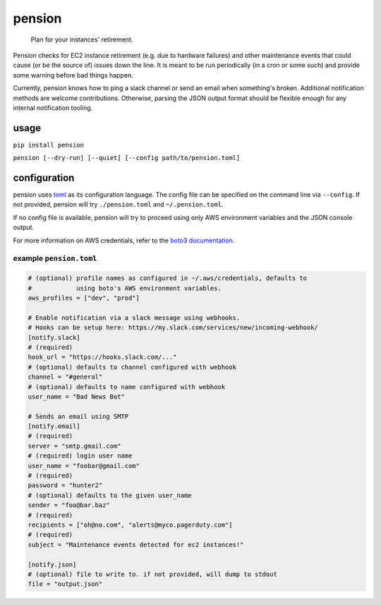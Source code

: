 pension
=======

    Plan for your instances' retirement.

Pension checks for EC2 instance retirement (e.g. due to hardware
failures) and other maintenance events that could cause (or be the
source of) issues down the line. It is meant to be run periodically (in
a cron or some such) and provide some warning before bad things happen.

Currently, pension knows how to ping a slack channel or send an email
when something's broken. Additional notification methods are welcome
contributions. Otherwise, parsing the JSON output format should be
flexible enough for any internal notification tooling.

usage
~~~~~

``pip install pension``

``pension [--dry-run] [--quiet] [--config path/to/pension.toml]``

configuration
~~~~~~~~~~~~~

pension uses `toml <https://github.com/mojombo/toml>`__ as its
configuration language. The config file can be specified on the command
line via ``--config``. If not provided, pension will try
``./pension.toml`` and ``~/.pension.toml``.

If no config file is available, pension will try to proceed using only
AWS environment variables and the JSON console output.

For more information on AWS credentials, refer to the `boto3
documentation <http://boto3.readthedocs.org/en/latest/guide/configuration.html>`__.

example ``pension.toml``
^^^^^^^^^^^^^^^^^^^^^^^^

.. code:: toml

    # (optional) profile names as configured in ~/.aws/credentials, defaults to
    #            using boto's AWS environment variables.
    aws_profiles = ["dev", "prod"]

    # Enable notification via a slack message using webhooks.
    # Hooks can be setup here: https://my.slack.com/services/new/incoming-webhook/
    [notify.slack]
    # (required)
    hook_url = "https://hooks.slack.com/..."
    # (optional) defaults to channel configured with webhook
    channel = "#general"
    # (optional) defaults to name configured with webhook
    user_name = "Bad News Bot"

    # Sends an email using SMTP
    [notify.email]
    # (required)
    server = "smtp.gmail.com"
    # (required) login user name
    user_name = "foobar@gmail.com"
    # (required)
    password = "hunter2"
    # (optional) defaults to the given user_name
    sender = "foo@bar.baz"
    # (required)
    recipients = ["oh@no.com", "alerts@myco.pagerduty.com"]
    # (required)
    subject = "Maintenance events detected for ec2 instances!"

    [notify.json]
    # (optional) file to write to. if not provided, will dump to stdout
    file = "output.json"
